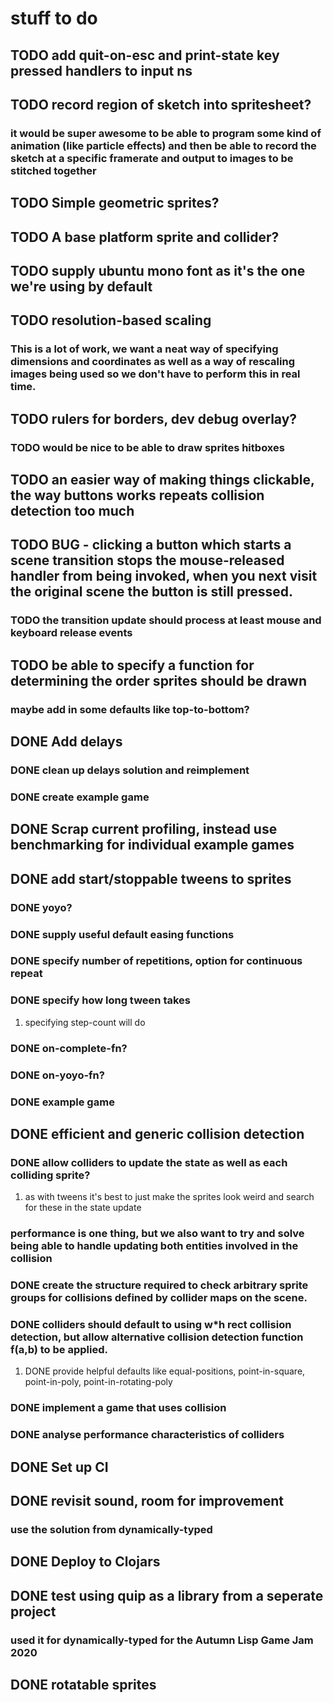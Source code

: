 * stuff to do

** TODO add quit-on-esc and print-state key pressed handlers to input ns

** TODO record region of sketch into spritesheet?
*** it would be super awesome to be able to program some kind of animation (like particle effects) and then be able to record the sketch at a specific framerate and output to images to be stitched together

** TODO Simple geometric sprites?

** TODO A base platform sprite and collider?

** TODO supply ubuntu mono font as it's the one we're using by default

** TODO resolution-based scaling
*** This is a lot of work, we want a neat way of specifying dimensions and coordinates as well as a way of rescaling images being used so we don't have to perform this in real time.

** TODO rulers for borders, dev debug overlay?
*** TODO would be nice to be able to draw sprites hitboxes

** TODO an easier way of making things clickable, the way buttons works repeats collision detection too much

** TODO BUG - clicking a button which starts a scene transition stops the mouse-released handler from being invoked, when you next visit the original scene the button is still pressed.
*** TODO the transition update should process at least mouse and keyboard release events

** TODO be able to specify a function for determining the order sprites should be drawn
*** maybe add in some defaults like top-to-bottom?

** DONE Add delays
*** DONE clean up delays solution and reimplement
*** DONE create example game

** DONE Scrap current profiling, instead use benchmarking for individual example games

** DONE add start/stoppable tweens to sprites
*** DONE yoyo?
*** DONE supply useful default easing functions
*** DONE specify number of repetitions, option for continuous repeat
*** DONE specify how long tween takes
**** specifying step-count will do
*** DONE on-complete-fn?
*** DONE on-yoyo-fn?
*** DONE example game

** DONE efficient and generic collision detection
*** DONE allow colliders to update the state as well as each colliding sprite?
**** as with tweens it's best to just make the sprites look weird and search for these in the state update
*** performance is one thing, but we also want to try and solve being able to handle updating both entities involved in the collision
*** DONE create the structure required to check arbitrary sprite groups for collisions defined by collider maps on the scene.
*** DONE colliders should default to using w*h rect collision detection, but allow alternative collision detection function f(a,b) to be applied.
**** DONE provide helpful defaults like equal-positions, point-in-square, point-in-poly, point-in-rotating-poly
*** DONE implement a game that uses collision
*** DONE analyse performance characteristics of colliders

** DONE Set up CI

** DONE revisit sound, room for improvement
*** use the solution from dynamically-typed

** DONE Deploy to Clojars

** DONE test using quip as a library from a seperate project
*** used it for dynamically-typed for the Autumn Lisp Game Jam 2020

** DONE rotatable sprites
